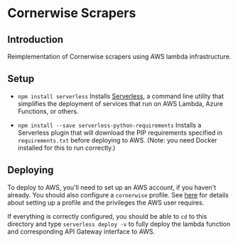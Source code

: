 * Cornerwise Scrapers
** Introduction
   Reimplementation of Cornerwise scrapers using AWS lambda infrastructure.

** Setup 
   - ~npm install serverless~
     Installs [[https://serverless.com][Serverless]], a command line utility that simplifies the deployment
     of services that run on AWS Lambda, Azure Functions, or others.

   - ~npm install --save serverless-python-requirements~
     Installs a Serverless plugin that will download the PIP requirements
     specified in ~requirements.txt~ before deploying to AWS. (Note: you need
     Docker installed for this to run correctly.)

** Deploying
   To deploy to AWS, you'll need to set up an AWS account, if you haven't
   already. You should also configure a ~cornerwise~ profile. See [[https://serverless.com/framework/docs/providers/aws/guide/credentials/][here]] for
   details about setting up a profile and the privileges the AWS user requires.

   If everything is correctly configured, you should be able to ~cd~ to this
   directory and type ~serverless deploy -v~ to fully deploy the lambda function
   and corresponding API Gateway interface to AWS.
